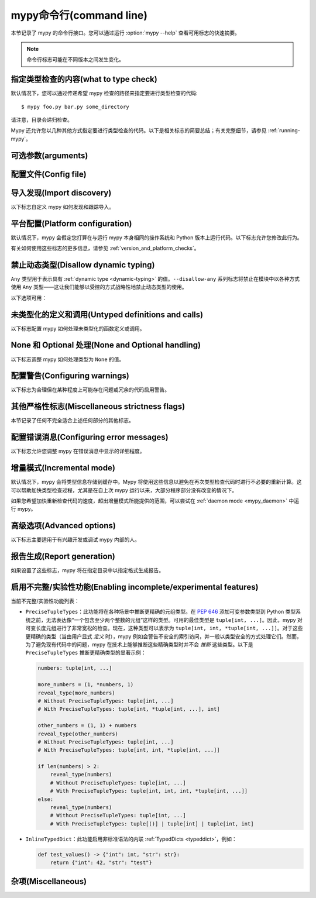 .. _command-line:

.. program:: mypy

mypy命令行(command line)
===================================

本节记录了 mypy 的命令行接口。您可以通过运行 :option:`mypy --help` 查看可用标志的快速摘要。

.. note::

   命令行标志可能在不同版本之间发生变化。

指定类型检查的内容(what to type check)
***************************************

默认情况下，您可以通过传递希望 mypy 检查的路径来指定要进行类型检查的代码::

    $ mypy foo.py bar.py some_directory

请注意，目录会递归检查。

Mypy 还允许您以几种其他方式指定要进行类型检查的代码。以下是相关标志的简要总结；有关完整细节，请参见 :ref:`running-mypy`。

.. option:: -m MODULE, --module MODULE

    要求 mypy 对提供的模块进行类型检查。此标志可以重复多次。

    Mypy *不会* 递归检查提供的模块的任何子模块。

.. option:: -p PACKAGE, --package PACKAGE

    要求 mypy 对提供的包进行类型检查。此标志可以重复多次。

    Mypy *会* 递归检查提供的包的任何子模块。此标志的行为与 :option:`--module` 相同，除了这一点。

.. option:: -c PROGRAM_TEXT, --command PROGRAM_TEXT

    要求 mypy 对提供的字符串作为程序进行类型检查。

.. option:: --exclude

    一个正则表达式，用于匹配文件名、目录名和路径，mypy 在递归发现要检查的文件时应忽略这些匹配项。所有平台上均使用正斜杠。

    例如，为了避免发现任何名为 `setup.py` 的文件，您可以传递 ``--exclude '/setup\.py$'``。同样，您可以通过 e.g. ``--exclude /build/`` 忽略发现具有给定名称的目录，或者通过 ``--exclude /project/vendor/`` 忽略与子路径匹配的目录。要忽略多个文件/目录/路径，您可以多次提供 --exclude 标志，例如 ``--exclude '/setup\.py$' --exclude '/build/'``。

    请注意，此标志仅影响递归目录树发现，即当 mypy 在发现要检查的目录树或包的子模块中的文件时。如果您明确传递一个文件或模块，它仍然会被检查。例如，``mypy --exclude '/setup.py$'
    but_still_check/setup.py``。

    特别地，``--exclude`` 不影响 mypy 的 :ref:`导入跟踪 <follow-imports>`。您可以使用每个模块的 :confval:`follow_imports` 配置选项，进一步避免 mypy 跟踪导入并检查您不希望被检查的代码。

    请注意，mypy 永远不会递归发现名为 "site-packages"、"node_modules" 或 "__pycache__" 的文件和目录，或那些名称以句点开头的文件和目录，正如 ``--exclude
    '/(site-packages|node_modules|__pycache__|\..*)/$'`` 所示。Mypy 也不会递归发现扩展名不是 ``.py`` 或 ``.pyi`` 的文件。


可选参数(arguments)
***************************

.. option:: -h, --help

    显示帮助信息并退出。

.. option:: -v, --verbose

    显示更详细的信息。

.. option:: -V, --version

    显示程序的版本号并退出。

.. option:: -O FORMAT, --output FORMAT {json}

    设置自定义输出格式。

.. _config-file-flag:

配置文件(Config file)
***********************

.. option:: --config-file CONFIG_FILE

    此标志使 mypy 从指定文件读取配置设置。

    默认情况下，设置从当前目录中的 ``mypy.ini``, ``.mypy.ini``, ``pyproject.toml`` 或 ``setup.cfg`` 读取。设置会覆盖 mypy 的内置默认值，命令行标志也可以覆盖设置。

    指定 :option:`--config-file= <--config-file>` （不带文件名）将忽略 *所有* 配置文件。

    请参见 :ref:`config-file` 了解配置文件的语法。

.. option:: --warn-unused-configs

    此标志使 mypy 对未使用的 ``[mypy-<pattern>]`` 配置文件部分发出警告。
    （这需要使用 :option:`--no-incremental` 关闭增量模式。）


.. _import-discovery:

导入发现(Import discovery)
********************************

以下标志自定义 mypy 如何发现和跟踪导入。

.. option:: --explicit-package-bases

    此标志告诉 mypy 顶级包将基于当前目录、``MYPYPATH`` 环境变量或 :confval:`mypy_path` 配置选项的某个成员。此选项仅在缺少 `__init__.py` 的情况下有用。有关详细信息，请参见 :ref:`Mapping file paths to modules <mapping-paths-to-modules>`。

.. option:: --ignore-missing-imports

    此标志使 mypy 忽略所有缺失的导入。它等同于在代码库中所有未解析的导入上添加 ``# type: ignore`` 注释。

    请注意，此标志 *不* 会抑制关于成功解析的模块中缺失名称的错误。例如，如果有以下文件::

        package/__init__.py
        package/mod.py

    那么 mypy 在使用 :option:`--ignore-missing-imports` 时会生成以下错误：

    .. code-block:: python

        import package.unknown      # 无错误，被忽略
        x = package.unknown.func()  # OK. 'func' 被假定为类型 'Any'

        from package import unknown          # 无错误，被忽略
        from package.mod import NonExisting  # 错误：模块没有属性 'NonExisting'

    有关更多详细信息，请参见 :ref:`ignore-missing-imports`。

.. option:: --follow-imports {normal,silent,skip,error}

    此标志调整 mypy 跟踪未通过命令行显式传递的导入模块的方式。

    默认选项为 ``normal``：mypy 将跟踪并类型检查所有模块。有关其他选项的更多信息，请参见 :ref:`Following imports <follow-imports>`。

.. option:: --python-executable EXECUTABLE

    此标志将使 mypy 从为 Python 可执行文件 ``EXECUTABLE`` 安装的 :pep:`561` 兼容包中收集类型信息。如果未提供，mypy 将使用为运行 mypy 的 Python 可执行文件安装的 PEP 561 兼容包。

    有关如何制作 PEP 561 兼容包的更多信息，请参见 :ref:`installed-packages`。

.. option:: --no-site-packages

    此标志将禁用搜索 :pep:`561` 兼容包。这也将禁用搜索可用的 Python 可执行文件。

    如果 mypy 无法为正在检查的 Python 版本找到 Python 可执行文件，并且您不需要使用 PEP 561 类型的包，则使用此标志。否则，请使用 :option:`--python-executable`。

.. option:: --no-silence-site-packages

    默认情况下，mypy 会抑制在 :pep:`561` 兼容包内生成的任何错误消息。添加此标志将禁用此行为。

.. option:: --fast-module-lookup

    用于扫描搜索路径以解析导入的默认逻辑在某些情况下具有二次最坏情况的行为，例如，当大量文件夹共享顶级命名空间时，如下所示::

        foo/
            company/
                foo/
                    a.py
        bar/
            company/
                bar/
                    b.py
        baz/
            company/
                baz/
                    c.py
        ...

    如果您处于这种情况，可以通过设置 :option:`--fast-module-lookup` 选项来启用实验性的快速路径。

.. option:: --no-namespace-packages

    此标志禁用命名空间包的导入发现（见 :pep:`420`）。特别是，这会阻止发现没有 ``__init__.py`` （或 ``__init__.pyi`` ）文件的包。

    此标志影响 mypy 如何查找命令行中显式传递的模块和包。它还影响 mypy 如何确定命令行中传递的文件的完全限定模块名称。有关详细信息，请参见 :ref:`映射文件路径到模块 <mapping-paths-to-modules>`。


.. _platform-configuration:

平台配置(Platform configuration)
**************************************

默认情况下，mypy 会假定您打算在与运行 mypy 本身相同的操作系统和 Python 版本上运行代码。以下标志允许您修改此行为。

有关如何使用这些标志的更多信息，请参见 :ref:`version_and_platform_checks`。

.. option:: --python-version X.Y

    此标志将使 mypy 将您的代码类型检查为在 Python 版本 X.Y 下运行。未使用此选项时，mypy 默认使用运行 mypy 的 Python 版本。

    此标志将尝试查找对应版本的 Python 可执行文件，以搜索 :pep:`561` 兼容包。如果您希望禁用此功能，请使用 :option:`--no-site-packages` 标志（有关更多详细信息，请参见 :ref:`import-discovery`）。

.. option:: --platform PLATFORM

    此标志将使 mypy 将您的代码类型检查为在给定操作系统下运行。未使用此选项时，mypy 默认使用您当前使用的操作系统。

    ``PLATFORM`` 参数可以是 :py:data:`sys.platform` 支持的任何字符串。

.. _always-true:

.. option:: --always-true NAME

    此标志将把所有名为 ``NAME`` 的变量视为总是为真的编译时常量。此标志可以重复使用。

.. option:: --always-false NAME

    此标志将把所有名为 ``NAME`` 的变量视为总是为假的编译时常量。此标志可以重复使用。


.. _disallow-dynamic-typing:

禁止动态类型(Disallow dynamic typing)
**************************************

``Any`` 类型用于表示具有 :ref:`dynamic type <dynamic-typing>` 的值。``--disallow-any`` 系列标志将禁止在模块中以各种方式使用 ``Any`` 类型——这让我们能够以受控的方式战略性地禁止动态类型的使用。

以下选项可用：

.. option:: --disallow-any-unimported

    此标志禁止使用来自未跟踪导入的类型（此类类型变为 ``Any`` 的别名）。未跟踪导入发生在导入的模块不存在或设置了 :option:`--follow-imports=skip <--follow-imports>` 时。

.. option:: --disallow-any-expr

    此标志禁止模块中所有类型为 ``Any`` 的表达式。如果类型为 ``Any`` 的表达式在模块中的任何地方出现，mypy 将输出错误，除非该表达式立即用作 :py:func:`~typing.cast` 的参数或赋值给具有显式类型注解的变量。

    此外，声明类型为 ``Any`` 的变量或转换为类型 ``Any`` 也是不允许的。请注意，调用参数类型为 ``Any`` 的函数仍然是允许的。

.. option:: --disallow-any-decorated

    此标志禁止在装饰器转换后签名中包含 ``Any`` 的函数。

.. option:: --disallow-any-explicit

    此标志禁止在类型位置中显式使用 ``Any``，如类型注解和泛型类型参数。

.. option:: --disallow-any-generics

    此标志禁止使用未指定显式类型参数的泛型类型。例如，您不能使用裸的 ``x: list``。相反，您必须始终写成 ``x: list[int]``。

.. option:: --disallow-subclassing-any

    此标志在类继承类型为 ``Any`` 的值时报告错误。这可能发生在基类从不存在的模块中导入（使用 :option:`--ignore-missing-imports`）或由于 :option:`--follow-imports=skip <--follow-imports>` 或 ``import`` 语句上的 ``# type: ignore`` 注释而被忽略。

    由于模块被静默处理，导入的类被赋予类型 ``Any``。默认情况下，mypy 会假定子类正确继承了基类，即使实际上可能并非如此。此标志使 mypy 报告错误。

.. _untyped-definitions-and-calls:

未类型化的定义和调用(Untyped definitions and calls)
*****************************************************

以下标志配置 mypy 如何处理未类型化的函数定义或调用。

.. option:: --disallow-untyped-calls

    此标志在函数带有类型注解的情况下，报告调用未定义注解的函数时的错误。

.. option:: --untyped-calls-exclude

    此标志允许有选择性地禁用 :option:`--disallow-untyped-calls`，适用于特定包、模块或类中定义的函数和方法。请注意，每个排除条目作为前缀起作用。例如（假设没有可用的 ``third_party_lib`` 的类型注解）：

    .. code-block:: python

        # mypy --disallow-untyped-calls
        #      --untyped-calls-exclude=third_party_lib.module_a
        #      --untyped-calls-exclude=foo.A
        from third_party_lib.module_a import some_func
        from third_party_lib.module_b import other_func
        import foo

        some_func()  # OK，函数来自模块 `third_party_lib.module_a`
        other_func()  # E: 在类型上下文中调用未类型化函数 "other_func"

        foo.A().meth()  # OK，方法在类 `foo.A` 中定义
        foo.B().meth()  # E: 在类型上下文中调用未类型化函数 "meth"

        # file foo.py
        class A:
            def meth(self): pass
        class B:
            def meth(self): pass

.. option:: --disallow-untyped-defs

    此标志在遇到没有类型注解或带有不完整类型注解的函数定义时报告错误。
    （是 :option:`--disallow-incomplete-defs` 的超集）。

    例如，它会对 :code:`def f(a, b)` 和 :code:`def f(a: int, b)` 报告错误。

.. option:: --disallow-incomplete-defs

    此标志在遇到部分注解的函数定义时报告错误，同时仍允许完全未注解的定义。

    例如，它会对 :code:`def f(a: int, b)` 报告错误，但不会对 :code:`def f(a, b)` 报告错误。

.. option:: --check-untyped-defs

    此标志的严厉程度低于前两个选项——它对每个函数的主体进行类型检查，无论其是否有类型注解。
    （默认情况下，未注解的函数主体不进行类型检查。）

    它将假定所有参数的类型为 ``Any``，并始终推断返回类型为 ``Any``。

.. option:: --disallow-untyped-decorators

    此标志在带有类型注解的函数被未注解的装饰器装饰时报告错误。


.. _none-and-optional-handling:

None 和 Optional 处理(None and Optional handling)
****************************************************

以下标志调整 mypy 如何处理类型为 ``None`` 的值。

.. _implicit-optional:

.. option:: --implicit-optional

    此标志使 mypy 将默认值为 ``None`` 的参数视为具有隐式可选类型( ``T | None`` )。

    例如，如果设置了此标志，mypy 将假定下面代码片段中的 ``x`` 参数实际上是类型 ``int | None``，因为默认参数为 ``None``：

    .. code-block:: python

        def foo(x: int = None) -> None:
            print(x)

    **注意：** 从 mypy 0.980 开始，此功能默认禁用。

.. _no_strict_optional:

.. option:: --no-strict-optional

    此标志有效地禁用可选类型和 ``None`` 值的检查。使用此选项时，mypy 通常不检查 ``None`` 值的使用——它被视为与每种类型兼容。

    .. warning::

        ``--no-strict-optional`` 是有害的。避免使用它，并且绝对不要在不理解其作用的情况下使用它。


.. _configuring-warnings:

配置警告(Configuring warnings)
****************************************

以下标志为合理但在某种程度上可能存在问题或冗余的代码启用警告。

.. option:: --warn-redundant-casts

    此标志将使 mypy 在代码使用可以安全删除的不必要类型转换时报告错误。

.. option:: --warn-unused-ignores

    此标志将使 mypy 在代码中使用不实际生成错误消息的 ``# type: ignore`` 注释时报告错误。

    此标志与 :option:`--warn-redundant-casts` 标志特别有用，尤其是在您升级 mypy 时。之前，您可能需要添加类型转换或 ``# type: ignore`` 注释，以解决 mypy 中的错误或缺少第三方库的存根。

    这两个标志使您能够发现这些解决方法不再必要的情况。

.. option:: --no-warn-no-return

    默认情况下，当函数在某些执行路径中缺少返回语句时，mypy 将生成错误。唯一的例外是：

    -   函数具有 ``None`` 或 ``Any`` 返回类型
    -   函数具有空主体并被标记为抽象方法、位于协议类中或在存根文件中
    -   执行路径永远不会返回；例如，如果总是引发异常

    传入 :option:`--no-warn-no-return` 将在所有情况下禁用这些错误消息。

.. option:: --warn-return-any

    此标志会使 mypy 在从声明为非 ``Any`` 返回类型的函数中返回类型为 ``Any`` 的值时生成警告。

.. option:: --warn-unreachable

    此标志将在 mypy 遇到经过类型分析确定为不可达或冗余的代码时报告错误。这是一种检测代码中某些类型的错误的有效方式。

    例如，启用此标志将使 mypy 报告 ``x > 7`` 检查是冗余的，并且下面的 ``else`` 块是不可达的。

    .. code-block:: python

        def process(x: int) -> None:
            # 错误：或运算符的右操作数从未被求值
            if isinstance(x, int) or x > 7:
                # 错误：对 + 的不支持操作数类型（"int" 和 "str"）
                print(x + "bad")
            else:
                # 错误：'语句不可达' 错误
                print(x + "bad")

    为了防止 mypy 生成虚假的警告，"语句不可达" 警告将在以下两种情况下被抑制：

    1.  当不可达语句是 ``raise`` 语句、``assert False`` 语句，或调用具有 :py:data:`~typing.NoReturn` 返回类型提示的函数时。换句话说，当不可达语句抛出错误或以某种方式终止程序时。
    2.  当不可达语句被 *故意* 标记为不可达时，使用 :ref:`version_and_platform_checks`。

    .. note::

        当前，mypy 无法检测和报告任何使用 :ref:`type-variable-value-restriction` 的函数中的不可达或冗余代码。

        此限制将在未来的 mypy 版本中移除。

.. option:: --report-deprecated-as-error

    默认情况下，如果您的代码导入或使用了已弃用的特性，mypy 会发出说明。此标志将此类说明转换为错误，导致 mypy 最终以非零退出代码结束。当特性被标记为 ``warnings.deprecated`` 时，视为已弃用。

.. _miscellaneous-strictness-flags:

其他严格性标志(Miscellaneous strictness flags)
***************************************************

本节记录了任何不完全适合上述任何部分的其他标志。

.. option:: --allow-untyped-globals

    此标志使 mypy 抑制由于无法完全推断全局和类变量类型而导致的错误。

.. option:: --allow-redefinition

    默认情况下，mypy 不允许用无关类型重新定义变量。此标志允许在某些上下文中使用任意类型重新定义变量：仅允许在与原始定义相同的块和嵌套深度内进行重新定义。以下示例展示了这种情况的有用性：

    .. code-block:: python

       def process(items: list[str]) -> None:
           # 'items' 的类型是 list[str]
           items = [item.split() for item in items]
           # 'items' 现在的类型是 list[list[str]]

    变量必须在重新定义之前使用：

    .. code-block:: python

        def process(items: list[str]) -> None:
           items = "mypy"  # 无效的重新定义为 str，因为变量尚未使用
           print(items)
           items = "100"  # 有效，items 现在的类型是 str
           items = int(items)  # 有效，items 现在的类型是 int

.. option:: --local-partial-types

    在 mypy 中，部分类型最常见的情况是使用 ``None`` 初始化的变量，但没有显式的 ``X | None`` 注释。默认情况下，mypy 不会检查跨模块顶层或类顶层的部分类型。此标志更改行为，仅允许在本地级别进行部分类型，因此不允许从不同作用域中的两个赋值推断 ``None`` 的变量类型。例如：

    .. code-block:: python

        a = None  # 如果使用 --local-partial-types，这里需要类型注解
        b: int | None = None

        class Foo:
            bar = None  # 如果使用 --local-partial-types，这里需要类型注解
            baz: int | None = None

            def __init__(self) -> None:
                self.bar = 1

        reveal_type(Foo().bar)  # 'int | None'，在没有 --local-partial-types 的情况下

    注意：此选项在 mypy 守护进程中始终隐式启用，并将在未来的 mypy 版本中默认启用。

.. option:: --no-implicit-reexport

    默认情况下，导入到模块的值被视为已导出，mypy 允许其他模块导入它们。此标志更改行为，仅在使用 from-as 导入或包含在 ``__all__`` 中时才重新导出项。注意，这在存根文件中始终视为启用。例如：

    .. code-block:: python

       # 这不会重新导出该值
       from foo import bar

       # 这也不会
       from foo import bar as bang

       # 这将以 bar 重新导出，并允许其他模块导入它
       from foo import bar as bar

       # 这也会重新导出 bar
       from foo import bar
       __all__ = ['bar']

.. option:: --strict-equality

    默认情况下，mypy 允许总是为假的比较，例如 ``42 == 'no'``。使用此标志禁止此类不同类型的比较，以及类似的身份和容器检查：

    .. code-block:: python

       items: list[int]
       if 'some string' in items:  # 错误：非重叠容器检查!
           ...

       text: str
       if text != b'other bytes':  # 错误：非重叠相等检查!
           ...

       assert text is not None  # OK，检查 None 被允许作为特殊情况。

.. option:: --extra-checks

    此标志启用技术上正确但在实际代码中可能不切实际的额外检查。特别是，它禁止在 ``TypedDict`` 更新中的部分重叠，并使通过 ``Concatenate`` 预置的参数仅限于位置参数。例如：

    .. code-block:: python

       from typing import TypedDict

       class Foo(TypedDict):
           a: int

       class Bar(TypedDict):
           a: int
           b: int

       def test(foo: Foo, bar: Bar) -> None:
           # 这在技术上是不安全的，因为 foo 可以在运行时具有 Foo 的子类型，
           # 其中键 "b" 的类型与 int 不兼容，见下文
           bar.update(foo)

       class Bad(Foo):
           b: str
       bad: Bad = {"a": 0, "b": "no"}
       test(bad, bar)

.. option:: --strict

    此标志模式启用所有可选错误检查标志。您可以在完整的 :option:`mypy --help` 输出中查看严格模式启用的标志列表。

    注意：通过运行 :option:`--strict` 启用的标志的确切列表可能会随时间而变化。

.. option:: --disable-error-code

    此标志允许全局禁用一个或多个错误代码。有关更多信息，请参见 :ref:`error-codes`。

    .. code-block:: python

        # 无标志
        x = 'a string'
        x.trim()  # 错误：“str”没有属性“trim”  [attr-defined]

        # 当使用 --disable-error-code attr-defined 时
        x = 'a string'
        x.trim()

.. option:: --enable-error-code

    此标志允许全局启用一个或多个错误代码。有关更多信息，请参见 :ref:`error-codes`。

    注意：此标志将覆盖来自 :option:`--disable-error-code <mypy --disable-error-code>` 标志的禁用错误代码。

    .. code-block:: python

        # 当使用 --disable-error-code attr-defined 时
        x = 'a string'
        x.trim()

        # --disable-error-code attr-defined --enable-error-code attr-defined
        x = 'a string'
        x.trim()  # 错误：“str”没有属性“trim”  [attr-defined]

.. _configuring-error-messages:

配置错误消息(Configuring error messages)
********************************************

以下标志允许您调整 mypy 在错误消息中显示的详细程度。

.. option:: --show-error-context

    此标志将在所有错误前添加“注释”消息，解释错误的上下文。例如，考虑以下程序：

    .. code-block:: python

        class Test:
            def foo(self, x: int) -> int:
                return x + "bar"

    Mypy 通常显示的错误消息如下所示::

        main.py:3: error: Unsupported operand types for + ("int" and "str")

    如果启用此标志，错误消息现在如下所示::

        main.py: note: In member "foo" of class "Test":
        main.py:3: error: Unsupported operand types for + ("int" and "str")

.. option:: --show-column-numbers

    此标志将向错误消息添加列偏移量。
    例如，以下指示在第 12 行第 9 列的错误
    （注意，列偏移量是 0 基的）::

        main.py:12:9: error: Unsupported operand types for / ("int" and "str")

.. option:: --show-error-code-links

    此标志还将显示指向错误代码文档的链接，链接到 mypy 报告的错误代码。
    相应的错误代码将在文档页面中高亮显示。
    如果启用此标志，错误消息现在如下所示::

        main.py:3: error: Unsupported operand types for - ("int" and "str")  [operator]
        main.py:3: note: See 'https://mypy.rtfd.io/en/stable/_refs.html#code-operator' for more info

.. option:: --show-error-end

    此标志将使 mypy 显示错误被检测到的起始位置，以及相关表达式的结束位置。
    这样，各种工具可以轻松突出显示整个错误跨度。格式为
    ``file:line:column:end_line:end_column``。此选项隐含
    ``--show-column-numbers``。

.. option:: --hide-error-codes

    此标志将从错误消息中隐藏错误代码 ``[<code>]``。默认情况下，错误
    代码在每个错误消息后显示::

        prog.py:1: error: "str" has no attribute "trim"  [attr-defined]

    有关更多信息，请参见 :ref:`error-codes`。

.. option:: --pretty

    在错误消息中使用更美观的输出：使用软换行，
    显示源代码片段，并显示错误位置标记。

.. option:: --no-color-output

    此标志将禁用错误消息中的颜色输出，默认情况下启用。

.. option:: --no-error-summary

    此标志将禁用错误摘要。默认情况下，mypy 显示一行摘要
    包括错误总数、包含错误的文件数量和检查的文件数量。

.. option:: --show-absolute-path

    显示文件的绝对路径。

.. option:: --soft-error-limit N

    此标志将调整 mypy 在此之后（有时）禁用报告大多数附加错误的限制。仅在似乎
    大多数剩余错误可能不太有用或可能过于嘈杂时，限制才适用。如果 ``N`` 为负数，则没有限制。默认限制为 -1。

.. option:: --force-uppercase-builtins

    始终在错误消息中使用 ``List`` 而不是 ``list``，
    即使在 Python 3.9+ 中。

.. option:: --force-union-syntax

    始终在错误消息中使用 ``Union[]`` 和 ``Optional[]`` 表示联合类型
    （而不是 ``|`` 运算符），
    即使在 Python 3.10+ 中。


.. _incremental:

增量模式(Incremental mode)
********************************

默认情况下，mypy 会将类型信息存储到缓存中。Mypy 将使用这些信息以避免在再次类型检查代码时进行不必要的重新计算。这可以帮助加快类型检查过程，尤其是在自上次 mypy 运行以来，大部分程序部分没有改变的情况下。

如果您希望加快重新检查代码的速度，超出增量模式所能提供的范围，可以尝试在 :ref:`daemon mode <mypy_daemon>` 中运行 mypy。

.. option:: --no-incremental

    此标志禁用增量模式：mypy 将不再在重新运行时引用缓存。

    请注意，即使禁用增量模式，mypy 仍然会写入缓存：有关更多详细信息，请参见下面的 :option:`--cache-dir` 标志。

.. option:: --cache-dir DIR

    默认情况下，mypy 将所有缓存数据存储在当前目录下名为 ``.mypy_cache`` 的文件夹中。此标志允许您更改该文件夹。此标志在使用 :ref:`remote caching <remote-cache>` 时也可以用于控制缓存的使用。

    如果设置了该选项，则此设置将覆盖 ``MYPY_CACHE_DIR`` 环境变量。

    即使禁用增量模式，mypy 仍然会始终写入缓存，以便“预热”缓存。要禁用写入缓存，请使用 ``--cache-dir=/dev/null`` （UNIX）或 ``--cache-dir=nul`` （Windows）。

.. option:: --sqlite-cache

    使用 `SQLite`_ 数据库来存储缓存。

.. option:: --cache-fine-grained

    在 mypy 守护进程的缓存中包含细粒度的依赖信息。

.. option:: --skip-version-check

    默认情况下，mypy 将忽略由不同版本的 mypy 生成的缓存数据。此标志禁用该行为。

.. option:: --skip-cache-mtime-checks

    跳过基于 mtime 的缓存内部一致性检查。

高级选项(Advanced options)
********************************

以下标志主要适用于有兴趣开发或调试 mypy 内部的人。

.. option:: --pdb

    当 mypy 遇到致命错误时，此标志将调用 Python 调试器。

.. option:: --show-traceback, --tb

    如果设置，此标志将在 mypy 遇到致命错误时显示完整的回溯信息。

.. option:: --raise-exceptions

    在致命错误时引发异常。

.. option:: --custom-typing-module MODULE

    此标志允许您使用自定义模块替代 :py:mod:`typing` 模块。

.. option:: --custom-typeshed-dir DIR

    此标志指定 mypy 查找标准库 typeshed 存根的目录，而不是与 mypy 一起提供的 typeshed。这主要是为了便于在提交变更之前测试 typeshed 的更改，但也允许您使用一个分叉版本的 typeshed。

    请注意，这不会影响第三方库的存根。要测试第三方存根，例如可以尝试 ``MYPYPATH=stubs/six mypy ...``。

.. _warn-incomplete-stub:

.. option:: --warn-incomplete-stub

    此标志修改 :option:`--disallow-untyped-defs` 和
    :option:`--disallow-incomplete-defs` 标志，以便在 typeshed 中缺少类型注解或具有不完整注释时也报告错误。如果两个标志都缺失，:option:`--warn-incomplete-stub` 也不会执行任何操作。

    此标志主要供希望贡献 typeshed 的人使用，以便方便地查找缺口和遗漏。

    如果您希望 mypy 在代码库 *使用* 未类型化的函数时报告错误，无论该函数是否在 typeshed 中定义，请使用 :option:`--disallow-untyped-calls` 标志。有关更多详细信息，请参见 :ref:`untyped-definitions-and-calls`。

.. _shadow-file:

.. option:: --shadow-file SOURCE_FILE SHADOW_FILE

    当请求 mypy 对 ``SOURCE_FILE`` 进行类型检查时，此标志使 mypy 从 ``SHADOW_FILE`` 读取并进行类型检查。然而，诊断仍将引用 ``SOURCE_FILE``。

    多次指定此参数( ``--shadow-file X1 Y1 --shadow-file X2 Y2`` )将允许 mypy 执行多个替换。

    这允许工具创建临时文件并进行有用的修改，而不必直接更改源文件。例如，假设我们有一个管道为某些变量添加 ``reveal_type``。这个管道在 ``original.py`` 上运行以生成 ``temp.py``。运行 ``mypy --shadow-file original.py temp.py original.py`` 将导致 mypy 对 ``temp.py`` 的内容进行类型检查，而不是 ``original.py``，但错误消息仍将引用 ``original.py``。


报告生成(Report generation)
**********************************

如果设置了这些标志，mypy 将在指定目录中以指定格式生成报告。

.. option:: --any-exprs-report DIR

    使 mypy 生成一个文本文件报告，记录代码库中存在多少类型为 ``Any`` 的表达式。

.. option:: --cobertura-xml-report DIR

    使 mypy 生成一个 Cobertura XML 类型检查覆盖率报告。

    要生成此报告，您必须手动安装 `lxml`_ 库，或指定带有 setuptools 附加项 ``mypy[reports]`` 的 mypy 安装。

.. option:: --html-report / --xslt-html-report DIR

    使 mypy 生成一个 HTML 类型检查覆盖率报告。

    要生成此报告，您必须手动安装 `lxml`_ 库，或指定带有 setuptools 附加项 ``mypy[reports]`` 的 mypy 安装。

.. option:: --linecount-report DIR

    使 mypy 生成一个文本文件报告，记录代码库中已类型化和未类型化的函数及行数。

.. option:: --linecoverage-report DIR

    使 mypy 生成一个 JSON 文件，将每个源文件的绝对文件名映射到该文件中类型化函数所属的行号列表。

.. option:: --lineprecision-report DIR

    使 mypy 生成一个平面文本文件报告，包含每个模块的统计信息，例如有多少行被类型检查等。

.. option:: --txt-report / --xslt-txt-report DIR

    使 mypy 生成一个文本文件类型检查覆盖率报告。

    要生成此报告，您必须手动安装 `lxml`_ 库，或指定带有 setuptools 附加项 ``mypy[reports]`` 的 mypy 安装。

.. option:: --xml-report DIR

    使 mypy 生成一个 XML 类型检查覆盖率报告。

    要生成此报告，您必须手动安装 `lxml`_ 库，或指定带有 setuptools 附加项 ``mypy[reports]`` 的 mypy 安装。

启用不完整/实验性功能(Enabling incomplete/experimental features)
*****************************************************************

.. option:: --enable-incomplete-feature {PreciseTupleTypes, InlineTypedDict}

    某些功能可能需要多个 mypy 版本才能实现，例如由于其复杂性、潜在的向后不兼容性或模糊的语义，这些都需要来自社区的反馈。您可以使用此标志启用这些功能以供早期预览。请注意，并不能保证所有功能最终都会默认启用。在 *少数情况下*，我们可能决定不继续某些功能。

当前不完整/实验性功能列表：

* ``PreciseTupleTypes``：此功能将在各种场景中推断更精确的元组类型。在 :pep:`646` 添加可变参数类型到 Python 类型系统之前，无法表达像“一个包含至少两个整数的元组”这样的类型。可用的最佳类型是 ``tuple[int, ...]``。因此，mypy 对可变长度元组进行了非常宽松的检查。现在，这种类型可以表示为 ``tuple[int, int, *tuple[int, ...]]``。对于这些更精确的类型（当由用户显式 *定义* 时），mypy 例如会警告不安全的索引访问，并一般以类型安全的方式处理它们。然而，为了避免现有代码中的问题，mypy 在技术上能够推断这些精确类型时并不会 *推断* 这些类型。以下是 ``PreciseTupleTypes`` 推断更精确类型的显著示例：

  .. code-block:: python

     numbers: tuple[int, ...]

     more_numbers = (1, *numbers, 1)
     reveal_type(more_numbers)
     # Without PreciseTupleTypes: tuple[int, ...]
     # With PreciseTupleTypes: tuple[int, *tuple[int, ...], int]

     other_numbers = (1, 1) + numbers
     reveal_type(other_numbers)
     # Without PreciseTupleTypes: tuple[int, ...]
     # With PreciseTupleTypes: tuple[int, int, *tuple[int, ...]]

     if len(numbers) > 2:
         reveal_type(numbers)
         # Without PreciseTupleTypes: tuple[int, ...]
         # With PreciseTupleTypes: tuple[int, int, int, *tuple[int, ...]]
     else:
         reveal_type(numbers)
         # Without PreciseTupleTypes: tuple[int, ...]
         # With PreciseTupleTypes: tuple[()] | tuple[int] | tuple[int, int]

* ``InlineTypedDict``：此功能启用非标准语法的内联 :ref:`TypedDicts <typeddict>`，例如：

  .. code-block:: python

     def test_values() -> {"int": int, "str": str}:
         return {"int": 42, "str": "test"}


杂项(Miscellaneous)
**************************

.. option:: --install-types

    此标志使 mypy 使用 pip 安装第三方库中已知缺失的存根包。它将显示将要运行的 pip 命令，并在安装任何内容之前期望确认。出于安全原因，这些存根仅限于一小部分经过类型仓库团队验证的手动选择包。这些包仅包含存根文件，不包含可执行代码。

    如果您使用此选项而不提供任何要类型检查的文件或模块，mypy 将安装在上次 mypy 运行期间建议的存根包。如果有要类型检查的文件或模块，mypy 首先对这些文件进行类型检查，并在运行结束时建议安装缺失的存根，但仅在检测到任何缺失模块的情况下。

    .. note::

        这是 mypy 0.900 中的新功能。之前的 mypy 版本包括一系列第三方包存根，而不是单独安装它们。

.. option:: --non-interactive

   当与 :option:`--install-types <mypy --install-types>` 一起使用时，此选项将导致 mypy 使用 pip 安装所有建议的存根包，而无需确认，然后继续使用已安装的存根进行类型检查，如果提供了一些文件或模块进行检查。

   这在内部实现为最多两次 mypy 运行。第一次运行用于查找缺失的存根包，仅当未找到缺失的存根包时才显示此运行的输出。如果找到缺失的存根包，将进行安装，然后再进行一次运行。

.. option:: --junit-xml JUNIT_XML

    使 mypy 生成一个包含类型检查结果的 JUnit XML 测试结果文档。这可以使 mypy 更容易与持续集成 (CI) 工具集成。

.. option:: --find-occurrences CLASS.MEMBER

    此标志将使 mypy 打印出基于静态类型信息的类成员的所有用法。此功能仍处于实验阶段。

.. option:: --scripts-are-modules

    此标志将给出看起来像脚本的命令行参数（即文件名不以 ``.py`` 结尾），而是从脚本名称派生的模块名称，而不是固定名称 :py:mod:`__main__`。

    这使您可以在一次 mypy 调用中检查多个脚本。（默认的 :py:mod:`__main__` 从技术上讲更为准确，但如果您有许多导入大型包的脚本，则此标志启用的行为通常更方便。）

.. _lxml: https://pypi.org/project/lxml/
.. _SQLite: https://www.sqlite.org/
